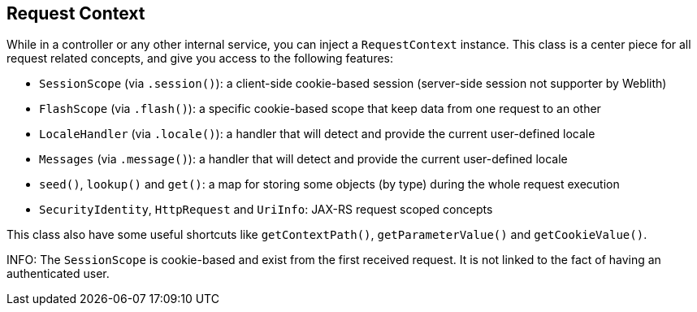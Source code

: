 == Request Context

While in a controller or any other internal service, you can inject a `RequestContext` instance. This class is a center piece for all request related concepts, and give you access to the following features:

* `SessionScope` (via `.session()`): a client-side cookie-based session (server-side session not supporter by Weblith)
* `FlashScope` (via `.flash()`): a specific cookie-based scope that keep data from one request to an other
* `LocaleHandler` (via `.locale()`): a handler that will detect and provide the current user-defined locale
* `Messages` (via `.message()`): a handler that will detect and provide the current user-defined locale
* `seed()`, `lookup()` and `get()`: a map for storing some objects (by type) during the whole request execution
* `SecurityIdentity`, `HttpRequest` and `UriInfo`: JAX-RS request scoped concepts

This class also have some useful shortcuts like `getContextPath()`, `getParameterValue()` and `getCookieValue()`.

INFO: The `SessionScope` is cookie-based and exist from the first received request. It is not linked to the fact of having an authenticated user.